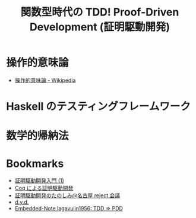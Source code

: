 #+OPTIONS: toc:nil num:nil todo:nil pri:nil tags:nil ^:nil TeX:nil
#+CATEGORY: 技術メモ
#+TAGS:
#+DESCRIPTION:
#+TITLE: 関数型時代の TDD! Proof-Driven Development (証明駆動開発)

* 操作的意味論
  - [[http://ja.wikipedia.org/wiki/%E6%93%8D%E4%BD%9C%E7%9A%84%E6%84%8F%E5%91%B3%E8%AB%96][操作的意味論 - Wikipedia]]

* Haskell のテスティングフレームワーク
* 数学的帰納法
* Bookmarks
  - [[http://www.iij-ii.co.jp/lab/techdoc/coqt/coqt8.html][証明駆動開発入門 (1)]]
  - [[http://www.slideshare.net/mzpi/coq-6573858][Coq による証明駆動開発]]
  - [[http://www.slideshare.net/mzpi/20110226-reject?related=1][証明駆動開発のたのしみ@名古屋 reject 会議]]
  - [[http://www.kmonos.net/wlog/85.html#_1640080515][d.y.d.]]
  - [[http://tfujikura.blogspot.jp/2010/03/tdd-pdd.html][Embedded-Note lagavulin1956: TDD ⇒ PDD]]
